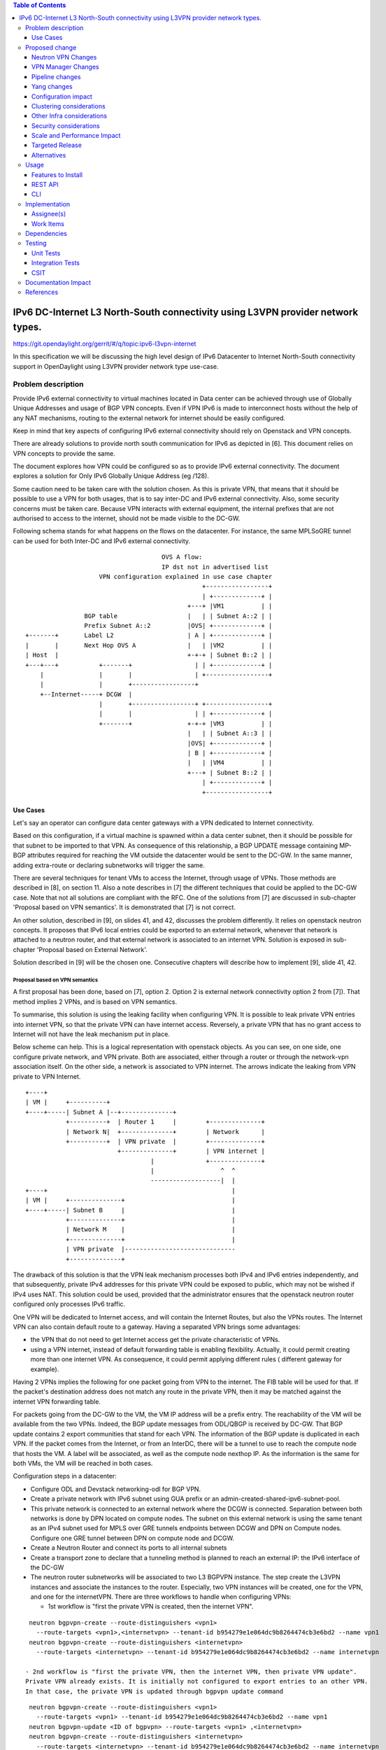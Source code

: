 .. contents:: Table of Contents
         :depth: 3

================================================================================
IPv6 DC-Internet L3 North-South connectivity using L3VPN provider network types.
================================================================================

https://git.opendaylight.org/gerrit/#/q/topic:ipv6-l3vpn-internet

In this specification we will be discussing the high level design of
IPv6 Datacenter to Internet North-South connectivity support in OpenDaylight
using L3VPN provider network type use-case.

Problem description
===================

Provide IPv6 external connectivity to virtual machines located in Data center
can be achieved through use of Globally Unique Addresses and usage of BGP VPN concepts.
Even if VPN IPv6 is made to interconnect hosts without the help of any NAT mechanisms,
routing to the external network for internet should be easily configured.

Keep in mind that key aspects of configuring IPv6 external connectivity should rely on
Openstack and VPN concepts.

There are already solutions to provide north south communication for IPv6 as depicted in [6].
This document relies on VPN concepts to provide the same.

The document explores how VPN could be configured so as to provide IPv6 external
connectivity. The document explores a solution for Only IPv6 Globally Unique
Address (eg /128).

Some caution need to be taken care with the solution chosen.
As this is private VPN, that means that it should be possible to use a VPN for both
usages, that is to say inter-DC and IPv6 external connectivity.
Also, some security concerns must be taken care.
Because VPN interacts with external equipment, the internal prefixes that are not
authorised to access to the internet, should not be made visible to the DC-GW.

Following schema stands for what happens on the flows on the datacenter.
For instance, the same MPLSoGRE tunnel can be used for both Inter-DC and
IPv6 external connectivity.

::

                                      OVS A flow:
                                      IP dst not in advertised list
                     VPN configuration explained in use case chapter
                                                 +-----------------+
                                                 | +-------------+ |
                                             +---+ |VM1          | |
                 BGP table                   |   | | Subnet A::2 | |
                 Prefix Subnet A::2          |OVS| +-------------+ |
 +-------+       Label L2                    | A | +-------------+ |
 |       |       Next Hop OVS A              |   | |VM2          | |
 | Host  |                                   +-+-+ | Subnet B::2 | |
 +---+---+           +-------+                 | | +-------------+ |
     |               |       |                 | +-----------------+
     |               |       +-----------------+
     +--Internet-----+ DCGW  |
                     |       +-----------------+ +-----------------+
                     |       |                 | | +-------------+ |
                     +-------+               +-+-+ |VM3          | |
                                             |   | | Subnet A::3 | |
                                             |OVS| +-------------+ |
                                             | B | +-------------+ |
                                             |   | |VM4          | |
                                             +---+ | Subnet B::2 | |
                                                 | +-------------+ |
                                                 +-----------------+


Use Cases
---------

Let's say an operator can configure data center gateways with a VPN dedicated to
Internet connectivity.

Based on this configuration, if a virtual machine is spawned within a data center
subnet, then it should be possible for that subnet to be imported to that VPN.
As consequence of this relationship, a BGP UPDATE message containing MP-BGP attributes
required for reaching the VM outside the datacenter would be sent to the DC-GW.
In the same manner, adding extra-route or declaring subnetworks will trigger the same.

There are several techniques for tenant VMs to access the Internet, through usage of VPNs.
Those methods are described in [8], on section 11.
Also a note describes in [7] the different techniques that could be applied to
the DC-GW case. Note that not all solutions are compliant with the RFC.
One of the solutions from [7] are discussed in sub-chapter 'Proposal based on VPN
semantics'. It is demonstrated that [7] is not correct.

An other solution, described in [9], on slides 41, and 42, discusses the problem
differently. It relies on openstack neutron concepts. It proposes that IPv6 local entries
could be exported to an external network, whenever that network is attached to a
neutron router, and that external network is associated to an internet VPN.
Solution is exposed in sub-chapter 'Proposal based on External Network'.

Solution described in [9] will be the chosen one.
Consecutive chapters will describe how to implement [9], slide 41, 42.

Proposal based on VPN semantics
~~~~~~~~~~~~~~~~~~~~~~~~~~~~~~~
A first proposal has been done, based on [7], option 2. Option 2 is external network
connectivity option 2 from [7]). That method implies 2 VPNs, and is based on VPN semantics.

To summarise, this solution is using the leaking facility when configuring VPN. It is possible
to leak private VPN entries into internet VPN, so that the private VPN can have internet access.
Reversely, a private VPN that has no grant access to Internet will not have the leak mechanism
put in place.

Below scheme can help. This is a logical representation with openstack objects.
As you can see, on one side, one configure private network, and VPN private.
Both are associated, either through a router or through the network-vpn association itself.
On the other side, a network is associated to VPN internet.
The arrows indicate the leaking from VPN private to VPN Internet.

::

   +----+
   | VM |     +----------+
   +----+-----| Subnet A |--+--------------+
              +----------+  | Router 1     |        +--------------+
              | Network N|  +--------------+        | Network      |
              +----------+  | VPN private  |        +--------------+
                            +--------------+        | VPN internet |
                                     |              +--------------+
                                     |                  ^  ^
                                     -------------------|  |
   +----+                                                  |
   | VM |     +--------------+                             |
   +----+-----| Subnet B     |                             |
              +--------------+                             |
              | Network M    |                             |
              +--------------+                             |
              | VPN private  |------------------------------
              +--------------+

The drawback of this solution is that the VPN leak mechanism processes both IPv4 and IPv6 entries
independently, and that subsequently, private IPv4 addresses for this private VPN could be exposed
to public, which may not be wished if IPv4 uses NAT.
This solution could be used, provided that the administrator ensures that the openstack neutron router
configured only processes IPv6 traffic.

One VPN will be dedicated to Internet access, and will contain the Internet Routes,
but also the VPNs routes. The Internet VPN can also contain default route to a gateway.
Having a separated VPN brings some advantages:

- the VPN that do not need to get Internet access get the private characteristic of VPNs.

- using a VPN internet, instead of default forwarding table is  enabling flexibility.
  Actually, it could permit creating more than one internet VPN.
  As consequence, it could permit applying different rules ( different gateway for example).

Having 2 VPNs implies the following for one packet going from VPN to the internet.
The FIB table will be used for that. If the packet's destination address does not
match any route in the private VPN, then it may be matched against the internet VPN
forwarding table.

For packets going from the DC-GW to the VM, the VM IP address will be a prefix entry.
The reachability of the VM will be available from the two VPNs. Indeed, the BGP update
messages from ODL/QBGP is received by DC-GW. That BGP update contains 2 export communities
that stand for each VPN. The information of the BGP update is duplicated in each VPN.
If the packet comes from the Internet, or from an InterDC, there will be a tunnel to use
to reach the compute node that hosts the VM. A label will be associated, as well as the
compute node nexthop IP.
As the information is the same for both VMs, the VM will be reached in both cases.


Configuration steps in a datacenter:

- Configure ODL and Devstack networking-odl for BGP VPN.

- Create a private network with IPv6 subnet using GUA prefix or an admin-created-shared-ipv6-subnet-pool.

- This private network is connected to an external network where the DCGW is connected.
  Separation between both networks is done by DPN located on compute nodes.
  The subnet on this external network is using the same tenant as an IPv4 subnet used for MPLS over GRE tunnels
  endpoints between DCGW and DPN on Compute nodes. Configure one GRE tunnel between DPN on compute node and DCGW.

- Create a Neutron Router and connect its ports to all internal subnets

- Create a transport zone to declare that a tunneling method is planned to reach an external IP: the IPv6 interface of the DC-GW

- The neutron router subnetworks will be associated to two L3 BGPVPN instance. The step create the L3VPN instances and associate
  the instances to the router.
  Especially, two VPN instances will be created, one for the VPN, and one for the internetVPN.
  There are three workflows to handle when configuring VPNs:

  - 1st workflow is "first the private VPN is created, then the internet VPN".

::

   neutron bgpvpn-create --route-distinguishers <vpn1>
     --route-targets <vpn1>,<internetvpn> --tenant-id b954279e1e064dc9b8264474cb3e6bd2 --name vpn1
   neutron bgpvpn-create --route-distinguishers <internetvpn>
     --route-targets <internetvpn> --tenant-id b954279e1e064dc9b8264474cb3e6bd2 --name internetvpn

  - 2nd workflow is "first the private VPN, then the internet VPN, then private VPN update".
  Private VPN already exists. It is initially not configured to export entries to an other VPN.
  In that case, the private VPN is updated through bgpvpn update command

::

   neutron bgpvpn-create --route-distinguishers <vpn1>
     --route-targets <vpn1> --tenant-id b954279e1e064dc9b8264474cb3e6bd2 --name vpn1
   neutron bgpvpn-update <ID of bgpvpn> --route-targets <vpn1> ,<internetvpn>
   neutron bgpvpn-create --route-distinguishers <internetvpn>
     --route-targets <internetvpn> --tenant-id b954279e1e064dc9b8264474cb3e6bd2 --name internetvpn

  - 3rd workflow is "first the internet VPN, then the private VPN".

::

   neutron bgpvpn-create --route-distinguishers <vpn1>
     --route-targets <vpn1>,<internetvpn> --tenant-id b954279e1e064dc9b8264474cb3e6bd2 --name vpn1
   neutron bgpvpn-create --route-distinguishers <internetvpn>
     --route-targets <internetvpn> --tenant-id b954279e1e064dc9b8264474cb3e6bd2 --name internetvpn

- The DC-GW configuration will also include 2 BGP VPN instances.
    Below is a configuration from QBGP using vty command interface.

::

     vrf rd "internetvpn"
     vrf rt both "internetvpn"
     vrf rd "vpn1"
     vrf rt both "vpn1" "internetvpn"

- Spawn VM and bind its network interface to a subnet, L3 connectivity between VM in datacenter and a host on WAN  must be successful.
  More precisely, a route belonging to VPN1 will be associated to VM GUA.
  Then, it will be sent to remote DC-GW.
  DC-GW will import the entry to both "vpn1" and "internetvpn" so that the route will be known on both vpns.
  Reversely, because DC-GW knows internet routes in "internetvpn", those routes will be sent to QBGP.
  ODL will get those internet routes, only in the "internetvpn" vpn.
  For example, when a VM will try to reach a remote, a first lookup will be done in "vpn1" FIB table.
  If none is found, a second lookup will be found in the "internetvpn" FIB table.
  The second lookup should be successfull, thus trigerring the encapsulation of packet to the DC-GW.


When the data centers is set up as above, there are 2 use cases:
  - Traffic from Local DPN to DC-Gateway
  - Traffic from DC-Gateway to Local DPN

The use cases are slightly different from [5], on the Tx side.

Proposal based on External Network
~~~~~~~~~~~~~~~~~~~~~~~~~~~~~~~~~~

Following scheme can help. It shows a logical overview of what needs to be configured on openstack point of view.
As you can see, router is the object that makes relationship between internal and external world.
On internal view, you can configure either subnetwork with router, directly.
You can also associate a private VPN to a second private network ( here subnet B). This is for inter DC purposes.
Even, you can associate router ( here router 2) with a private VPN 2, for inter DC purposes.
In all cases, to reach the external connectivity, one needs to have an external network configured, as well as
an VPN associated to Network External.

::

   +----+
   | VM |     +----------+
   +----+-----| Subnet A |--+-----------+
              +----------+  | Router 1  |-----+--------------------+
              | Network N|  +-----------+     | Network External 1 |
              +----------+   |                +--------------------+
                             |                | VPN internet 1     |
                             |                +--------------------+
                             |
   +----+                    |
   | VM |     +-----------+  |
   +----+-----| Subnet B  |--+
              +-----------+
              | Network N |
              +-----------+
              |VPN private|
	      +-----------+

   +----+                   +------------+
   | VM |     +----------+  |VPN private2|
   +----+-----| Subnet C |--+------------+
              +----------+  | Router 2   |-----+------------------+
              | Network L|  +------------+     | Network External |
              +----------+                     +------------------+
                                               | VPN internet 2   |
                                               +------------------+


That second proposal is still assuming the fact that the user wants to deploy IPv6 GUA.
Whenever a subnetwork, IPv4 or IPv6, wants to reach the outside, it uses openstack neutron
router. Then in that router, an external network with a default gateway ( DC-GW for instance)
is declared.
If the IPv4 traffic is used, then the NAT mechanism will be put in place by "natting" the
private network with the outgoing IP address of the external router.
If the IPv6 traffic is used, then the users that want to provide internet connectivity, will
have two options to do this:
- option a: benefit from [6] so that centralised virtual router is used to provide IPv6 connectivity
- option b: use L3VPN feature to import private IP to a VPN that has been created for internet
connectivity. That VPN could be called "Internet VPN", and could be associated to the external network
defined in the router. As the "Internet VPN" also imports internet routes provided by DC-GW, that VPN
is able to create the necessary pipeline rules ( the necessary MPLS over GRE tunnels), so that the
various VMs that are granted, can access to the Internet.

This is option b that we discuss later.

Configuration steps in a datacenter:

- Configure ODL and Devstack networking-odl for BGP VPN.

- Create a private network with IPv6 subnet using GUA prefix

- This network is connected to an external network through the neutron router.

- Create a transport zone to declare that a tunneling method is planned to reach an external IP:
  the IPv6 interface of the DC-GW

- Create a Neutron Router

- Create an external network, as illustrated in example below.

::

      neutron net-create --router:external=true gateway_net

- The step create the L3VPN instances. As illustration, the route distinguisher and route target
  are set to 100:1.

::

      neutron bgpvpn-create --route-distinguishers <internetvpn>
         --route-targets <internetvpn> --tenant-id b954279e1e064dc9b8264474cb3e6bd2 --name internetvpn


- step (1) : Connect the router ports to the internal subnets that need to access to the internet.

::

      neutron router-interface-add router4 subnet_private4

- step (2) : The external network will be associated with the "internet VPN" instance.

::

     operations:neutronvpn:associateNetworks ( "network-id":"<uuid of external network gateway_net >"
                                               "vpn-id":"<uuid of internetvpn>")

- step (3) : The external network will be associated to the router.

::

     neutron router-gateway-set router5 GATEWAY_NET

The last 3 operations on configuration steps have a step number: step (x) for example.
Note that step-ids (1), (2), and (3) can be combined in different orders.

Proposed change
===============

The proposal based on external network is the one chosen to do changes.

The changes consist in :

- extending the neutronvpn.yang subnet structure so as to link the external vpn to the private subnetwork.

- providing a mechanism in the data path, so that the router recognizes there is an external VPN to use
  If the condition of having external network connectivity in the router is necessary.
  Also, the condition of having a VPN associated to the external network is necessary.
  If above conditions are not met, IPv6 packets will be dropped.

For doing L3 forwarding, the packet will be transported to either the neutron router, or the private VPN.
In both cases, the packet will erach table 17, for L3forwarding.
If there is no private VPN attached, then the packet is transported to the table 17, using vpn-id=router-id.
If there is a private VPN attached, then the packet is transported to table 17, using vpn-id=vpn-private-id.
Then, a check will be done against external VPN.

In all cases, the external VPN will be a fallback mechanism against IPv6 packets so that they go to the Internet.
For that, a fallback mechanism similar to option 2 from [7] will be put in place.


Neutron VPN Changes
-------------------

Those are theorical changes that should be done.
This chapter should be reviewed.

VPN - IPv6 Subnetwork Relationship established
~~~~~~~~~~~~~~~~~~~~~~~~~~~~~~~~~~~~~~~~~~~~~~

The 3 following conditions must be met, so that prefixes importation to the internet VPN will occur.
- on that subnet, some routing information is bound: ( VMs allocated IPs, extra route or subnet-routing configured)
- the same router has an external network configured
- the external network is being associated a VPN.

NeutronVPN listens for events that involve change of the above, that is to say:

- attach a subnetwork from router.
  A check is done on the nature of the subnet: IPv6.
  A check is done also to see on the list of external networks configured on the router,
  if there are any attached VPN.

- attach an external network to router.
  A check is done on the presence of a VPN to the external router or not.

- associate network to VPN.
  If the network associated is external, a check is done on the routers that use that network.

If above condition is met, VPN Manager will be called.

VPN - IPv6 Subnetwork Relationship unestablished
~~~~~~~~~~~~~~~~~~~~~~~~~~~~~~~~~~~~~~~~~~~~~~~~

If above condition is not met, the following will be triggered, depending on the incoming events.

- for a detached subnetwork from router, a check is done if a VPN is associated to the external network
  of that router.

- for an external network detached from router, a check is done to see if that network had a VPN instance.

- for a VPN disassociated from a network, the VPN instance is elected.

If above condition is met, VPNManager will be called.

VPN - IPv6 Subnetwork Other Events
~~~~~~~~~~~~~~~~~~~~~~~~~~~~~~~~~~

Other events will be listened. The following events are the following ones:

- VM allocated or disallocated

- extra route configured or unconfigured

- subnetrouting configured or not configured.

If the condition described above about the case where a VPN is associated to an IPv6 private subnetwork,
by using a neutron router, then the following will be triggered in VPNManager:

- there will be an importation of the associated data if a new VM just went on, or a new configuration just has been added.

- there will be a removal of the associated entry if a VM just went off, or a configuration has been flushed.

VPN Manager Changes
-------------------

The VPN Manager is responsible of providing the following APIs:
For a given pair (VPN, subnetwork), and a status on the relationship ( established, non established), do the following:

- if relationship is non established, parse the VPN associated, and remove all or the associated information in relationship to the selected
  IPv6 subnetwork. If no specific subnetwork is selected, all entries of the VPN will be flushed:

  o IPS of the VMS previously allocated

  o extra routes configured, bound to that subnetwork (or to all subnetworks)

  o subnetwork if subnet routing is configured

- if the relationship is established,  parse the IPv6 subnetwork ( from private networks) from the Router for importation to the VPN.

  o IPS of the VMS previously allocated

  o extra routes configured, bound to that subnetwork

  o subnetwork if subnet routing is configured


Pipeline changes
----------------
No pipeline changes for downstream.

Pipeline change for upstream. Indeed, the external VPN will be translated into a fallback rule for external access.
This happens if there is external connectivity access, by using VPN associated to external network.
This applies also only to IPv6 traffic.

Packets going out from VM will match against either L3 forwarding in the DC, or L3 forwarding using L3VPN.
Assuming this, once in table 21, the packet will be tested against an IPv6 packet.
If it is the case, the packet will be resubmitted to table 21, to see if it matches some entries of the internet VPN table.
If it is the case, then the packet will be encapsulated with the correct MPLSoGRE tag.

Below are illustrated 2 use cases that have been identified.


Case VM to DC-GW with VPN internet configured, and standard Layer 3 routing for intra-DC traffic
~~~~~~~~~~~~~~~~~~~~~~~~~~~~~~~~~~~~~~~~~~~~~~~~~~~~~~~~~~~~~~~~~~~~~~~~~~~~~~~~~~~~~~~~~~~~~~~~
| Lport Dispatcher Table (17) ``match: LportTag l3 service: set vpn-id=router-id`` =>
| DMAC Service Filter (19) ``match: dst-mac=router-internal-interface-mac vpn-id=l3vpn-id`` =>
| L3 FIB Table (21) ``match: dl_type=0x86dd, vpn-id=router-id, set vpn-id=internetvpn-id, resubmit(,21)`` =>
| L3 FIB Table (21) ``match: vpn-id=internetvpn-id, nw-dst=<IP-from-internetvpn> set tun-id=mpls_label output to MPLSoGRE tunnel port`` =>


Case VM to DC-GW with VPN internet configured, and Inter-DC VPN configured
~~~~~~~~~~~~~~~~~~~~~~~~~~~~~~~~~~~~~~~~~~~~~~~~~~~~~~~~~~~~~~~~~~~~~~~~~~
| Classifier Table (0) =>
| Lport Dispatcher Table (17) ``match: LportTag l3vpn service: set vpn-id=l3vpn-id`` =>
| DMAC Service Filter (19) ``match: dst-mac=router-internal-interface-mac vpn-id=l3vpn-id`` =>
| L3 FIB Table (21) ``match: vpn-id=l3vpn-id, nw-dst=<IP-from-vpn> set tun-id=mpls_label output to MPLSoGRE tunnel port`` =>
| L3 FIB Table (21) ``match: dl_type=0x86dd, vpn-id=l3vpn-id, set vpn-id=internetvpn-id, resubmit(,21)`` =>
| L3 FIB Table (21) ``match: vpn-id=internetvpn-id, nw-dst=<IP-from-internetvpn> set tun-id=mpls_label output to MPLSoGRE tunnel port`` =>

Yang changes
------------
The neutronvpn.yang subnetmap structure will be modified.
subnetmap structure will have a new field called

::

       leaf vpn-external-id {
          type    yang:uuid;
          description "External VPN to which this subnet belongs";
       }

Configuration impact
--------------------
None

Clustering considerations
-------------------------
None

Other Infra considerations
--------------------------
None

Security considerations
-----------------------
None

Scale and Performance Impact
----------------------------
None

Targeted Release
-----------------
Carbon

Alternatives
------------
None

Usage
=====

* Configure MPLS/GRE tunnel endpoint on DCGW connected to public-net network

* Configure neutron networking-odl plugin

* Configure BGP speaker in charge of retrieving prefixes for/from data center
  gateway in ODL through the set of vpnservice.bgpspeaker.host.name in
  etc/custom.properties. No REST API can configure that parameter.
  Use config/ebgp:bgp REST api to start BGP stack and configure VRF, address
  family and neighboring. In our case, as example, following values will be used:

::

  rd="100:2" # internet VPN
    import-rts="100:2"
    export-rts="100:2"
   rd="100:1" # vpn1
    import-rts="100:1 100:2"
    export-rts="100:1 100:2"


Following operations are done.

::

 POST config/ebgp:bgp
 {
     "ebgp:as-id": {
           "ebgp:stalepath-time": "360",
           "ebgp:router-id": "<ip-bgp-stack>",
           "ebgp:announce-fbit": "true",
           "ebgp:local-as": "<as>"
     },
    "ebgp:neighbors": [
      {
        "ebgp:remote-as": "<as>",
        "ebgp:address-families": [
          {
            "ebgp:afi": "2",
            "ebgp:peer-ip": "<neighbor-ip-address>",
            "ebgp:safi": "128"
          }
        ],
        "ebgp:address": "<neighbor-ip-address>"
      }
    ],
 }


* Configure BGP speaker on DCGW to exchange prefixes with ODL BGP stack. Since
  DCGW should be a vendor solution, the configuration of such equipment is out of
  the scope of this specification.

* Create a neutron router

::

      neutron router-create router1

* Create an external network

::

      neutron net-create --router:external=true gateway_net

* Create an internal tenant network with an IPv6 (or dual-stack) subnet.

::

 neutron net-create private-net
 neutron subnet-create --name ipv6-int-subnet --ip-version 6
 --ipv6-ra-mode slaac --ipv6-address-mode slaac private-net 2001:db8:0:2::/64

* Use neutronvpn:createL3VPN REST api to create L3VPN

::

 POST /restconf/operations/neutronvpn:createL3VPN

 {
    "input": {
       "l3vpn":[
          {
             "id":"vpnid_uuid_1",
             "name":"internetvpn",
             "route-distinguisher": [100:2],
             "export-RT": [100:2],
             "import-RT": [100:2],
             "tenant-id":"tenant_uuid"
          }
       ]
    }
 }

* Associate the private network with the router

::

      neutron router-interface-add router1 ipv6-int-subnet

* Associate the external network with the router

::

     neutron router-gateway-set router5 GATEWAY_NET

* Associate L3VPN To Network

::

 POST /restconf/operations/neutronvpn:associateNetworks

 {
    "input":{
      "vpn-id":"vpnid_uuid_1",
      "network-id":"network_uuid"
    }
 }

* Spawn a VM in the tenant network

::

 nova boot --image <image-id> --flavor <flavor-id> --nic net-id=<private-net> VM1

* Dump ODL BGP FIB

::

 GET /restconf/config/odl-fib:fibEntries

 {
   "fibEntries": {
     "vrfTables": [
       {
         "routeDistinguisher": <rd-uuid_1>
       },
       {
         "routeDistinguisher": <rd_vpn1>,
         "vrfEntry": [
           {
             "destPrefix": <IPv6_VM1/128>,
             "label": <label>,
             "nextHopAddressList": [
               <DPN_IPv4>
             ],
             "origin": "l"
           },
         ]
       }
       {
         "routeDistinguisher": <rd-uuid_2>
       },
       {
         "routeDistinguisher": <rd_vpninternet>,
         "vrfEntry": [
           {
             "destPrefix": <IPv6_VM1/128>,
             "label": <label>,
             "nextHopAddressList": [
               <DPN_IPv4>
             ],
             "origin": "l"
           },
         ]
       }
     ]
   }
 }


Features to Install
-------------------
odl-netvirt-openstack

REST API
--------

CLI
---

Implementation
==============

Assignee(s)
-----------
Primary assignee:
  Philippe Guibert <philippe.guibert@6wind.com>

Other contributors:
  Noel de Prandieres <prandieres@6wind.com>

  Valentina Krasnobaeva <valentina.krasnobaeva@6wind.com>

Work Items
----------

* Validate proposed changes - reuse subnetmap
* Implement NeutronVpn and VpnManager
* Testing

Dependencies
============
[5]

Testing
=======
3 operations will trigger the association between private network and external network:
- associate subnet to router
- associate Router to External Network
- associate External Network to Internet VPN

Following worklows should be tested OK

- Subnets -> Router, Router -> Ext Net, Ext Net -> Int. VPN

- Subnets -> Router, Ext Net -> Int. VPN, Router -> Ext Net

- Ext Net -> Int. VPN, Router -> Ext Net, Subnets -> Router

- Router -> Ext Net, Ext Net -> Int. VPN, Subnets -> Router

- Router -> Ext Net, Subnets -> Router, Ext Net -> Int. VPN

- Ext Net -> Int. VPN, Subnets -> Router, Router -> Ext Net

Unit Tests
----------
TBD

Integration Tests
-----------------
TBD

CSIT
----
TBD

Documentation Impact
====================
A design document will be provided.
Necessary documentation would be added on how to use this feature.

References
==========
[1] `OpenDaylight Documentation Guide <http://docs.opendaylight.org/en/latest/documentation.html>`__

[2] https://specs.openstack.org/openstack/nova-specs/specs/kilo/template.html

[3] http://docs.openstack.org/developer/networking-bgpvpn/overview.html

[4] `BGP-MPLS IP Virtual Private Network (VPN) Extension for IPv6 VPN
<https://tools.ietf.org/html/rfc4659>`_

[5] `Spec to support IPv6 Inter DC L3VPN connectivity using BGPVPN.
<https://git.opendaylight.org/gerrit/#/c/50359>`_

[6] `Spec to support IPv6 North-South support for Flat/VLAN Provider Network.
<https://git.opendaylight.org/gerrit/#/c/49909/>`_

[7] `External Network connectivity in IPv6 networks.
<https://drive.google.com/file/d/0BxAspfn9mEi8OEtvVFpsZXo0ZlE/view>`_

[8] `BGP/MPLS IP Virtual Private Networks (VPNs)
<https://tools.ietf.org/html/rfc4364#section-11>`_

[9] `IPv6 Support in MPLS over GRE overlays
<https://docs.google.com/presentation/d/1Ky-QIrIhdaus0m7e2rIkKDS3rJx7ro-yzTWb89w08pU/edit#slide=id.p7>`_

